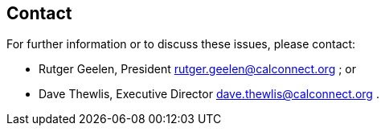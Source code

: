 
== Contact

For further information or to discuss these issues, please contact:

* Rutger Geelen, President rutger.geelen@calconnect.org ; or
* Dave Thewlis, Executive Director dave.thewlis@calconnect.org .
